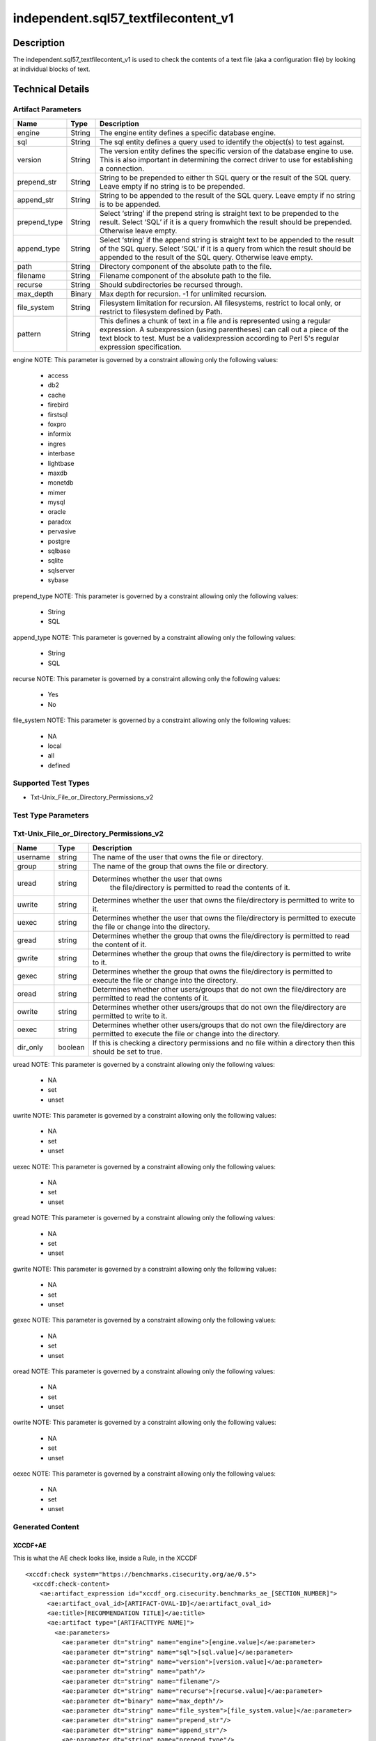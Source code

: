 independent.sql57_textfilecontent_v1
======================================

Description
-----------

The independent.sql57_textfilecontent_v1 is used to check the contents of a 
text file (aka a configuration file) by looking at individual blocks of text. 

Technical Details
-----------------

Artifact Parameters
~~~~~~~~~~~~~~~~~~~

+-------------------+---------+----------------------------------------+
| Name              | Type    | Description                            |
+===================+=========+========================================+
| engine            | String  | The engine entity defines a specific   |
|                   |         | database engine.                       |
+-------------------+---------+----------------------------------------+
| sql               | String  | The sql entity defines a query used to |
|                   |         | identify the object(s) to test against.|
+-------------------+---------+----------------------------------------+
| version           | String  | The version entity defines the specific|
|                   |         | version of the database engine to use. |
|                   |         | This is also important in determining  |
|                   |         | the correct driver to use for          |
|                   |         | establishing a connection.             |
+-------------------+---------+----------------------------------------+
| prepend_str       | String  | String to be prepended to either th    |
|                   |         | SQL query or the result of the SQL     |
|                   |         | query. Leave empty if no string is to  |
|                   |         | be prepended.                          |
+-------------------+---------+----------------------------------------+
| append_str        | String  | String to be appended to the result of |
|                   |         | the SQL query. Leave empty if no       |
|                   |         | string is to be appended.              |
+-------------------+---------+----------------------------------------+
| prepend_type      | String  | Select ‘string’ if the prepend string  |
|                   |         | is straight text to be prepended to    |
|                   |         | the result. Select ‘SQL’ if it is a    |
|                   |         | query fromwhich the result should be   |
|                   |         | prepended. Otherwise leave empty.      |
+-------------------+---------+----------------------------------------+
| append_type       | String  | Select ‘string’ if the append string   |
|                   |         | is straight text to be appended to the |
|                   |         | result of the SQL query. Select ‘SQL’  |
|                   |         | if it is a query from which the result |
|                   |         | should be appended to the result of    |
|                   |         | the SQL query. Otherwise leave empty.  |
+-------------------+---------+----------------------------------------+
| path              | String  | Directory component of the absolute    |
|                   |         | path to the file.                      |
+-------------------+---------+----------------------------------------+
| filename          | String  | Filename component of the absolute     |
|                   |         | path to the file.                      |
+-------------------+---------+----------------------------------------+
| recurse           | String  | Should subdirectories be recursed      |
|                   |         | through.                               |
+-------------------+---------+----------------------------------------+
| max_depth         | Binary  | Max depth for recursion. -1 for        |
|                   |         | unlimited recursion.                   |
+-------------------+---------+----------------------------------------+
| file_system       | String  | Filesystem limitation for recursion.   |
|                   |         | All filesystems, restrict to local     |
|                   |         | only, or restrict to filesystem        |
|                   |         | defined by Path.                       |
+-------------------+---------+----------------------------------------+
| pattern           | String  | This defines a chunk of text in a file |
|                   |         | and is represented using a regular     |
|                   |         | expression. A subexpression (using     |
|                   |         | parentheses) can call out a piece of   |
|                   |         | the text block to test. Must be a      |
|                   |         | validexpression according to Perl 5's  |
|                   |         | regular expression specification.      |
+-------------------+---------+----------------------------------------+

engine NOTE: This parameter is governed by a constraint allowing only
the following values: 
  - access 
  - db2 
  - cache 
  - firebird 
  - firstsql 
  - foxpro 
  - informix 
  - ingres 
  - interbase 
  - lightbase 
  - maxdb 
  - monetdb 
  - mimer 
  - mysql 
  - oracle 
  - paradox 
  - pervasive 
  - postgre 
  - sqlbase 
  - sqlite 
  - sqlserver 
  - sybase

prepend_type NOTE: This parameter is governed by a constraint allowing
only the following values:
 - String
 - SQL

append_type NOTE: This parameter is governed by a constraint allowing
only the following values:
 - String
 - SQL

recurse NOTE: This parameter is governed by a constraint allowing
only the following values:
 - Yes
 - No

file_system NOTE: This parameter is governed by a constraint allowing
only the following values:
 - NA
 - local
 - all
 - defined

Supported Test Types
~~~~~~~~~~~~~~~~~~~~

-  Txt-Unix_File_or_Directory_Permissions_v2

Test Type Parameters
~~~~~~~~~~~~~~~~~~~~

Txt-Unix_File_or_Directory_Permissions_v2
~~~~~~~~~~~~~~~~~~~~~~~~~~~~~~~~~~~~~~~~~

+-------------------+---------+----------------------------------------+
| Name              | Type    | Description                            |
+===================+=========+========================================+
| username          | string  | The name of the user that owns the     |
|                   |         | file or directory.                     |
+-------------------+---------+----------------------------------------+
| group             | string  | The name of the group that owns the    |
|                   |         | file or directory.                     |
+-------------------+---------+----------------------------------------+
| uread             | string  |Determines whether the user that owns   |
|                   |         | the file/directory is permitted to     |
|                   |         | read the contents of it.               |
+-------------------+---------+----------------------------------------+
| uwrite            | string  | Determines whether the user that owns  |
|                   |         | the file/directory is permitted to     |
|                   |         | write to it.                           |
+-------------------+---------+----------------------------------------+
| uexec             | string  | Determines whether the user that owns  |
|                   |         | the file/directory is permitted to     |
|                   |         | execute the file or change into the    |
|                   |         | directory.                             |
+-------------------+---------+----------------------------------------+
| gread             | string  | Determines whether the group that owns |
|                   |         | the file/directory is permitted to     |
|                   |         | read the content of it.                |
+-------------------+---------+----------------------------------------+
| gwrite            | string  | Determines whether the group that owns |
|                   |         | the file/directory is permitted to     |
|                   |         | write to it.                           |
+-------------------+---------+----------------------------------------+
| gexec             | string  | Determines whether the group that owns |
|                   |         | the file/directory is permitted to     |
|                   |         | execute the file or change into the    |
|                   |         | directory.                             |
+-------------------+---------+----------------------------------------+
| oread             | string  | Determines whether other users/groups  |
|                   |         | that do not own the file/directory are |
|                   |         | permitted to read the contents of it.  |
+-------------------+---------+----------------------------------------+
| owrite            | string  | Determines whether other users/groups  |
|                   |         | that do not own the file/directory are |
|                   |         | permitted to write to it.              |
+-------------------+---------+----------------------------------------+
| oexec             | string  | Determines whether other users/groups  |
|                   |         | that do not own the file/directory are |
|                   |         | permitted to execute the file or       |
|                   |         | change into the directory.             |
+-------------------+---------+----------------------------------------+
| dir_only          | boolean | If this is checking a directory        |
|                   |         | permissions and no file within a       |
|                   |         | directory then this should be set to   |
|                   |         | true.                                  |
+-------------------+---------+----------------------------------------+

uread NOTE: This parameter is governed by a constraint allowing only the 
following values:
 - NA
 - set
 - unset 

uwrite NOTE: This parameter is governed by a constraint allowing only the 
following values:
 - NA
 - set
 - unset 

uexec NOTE: This parameter is governed by a constraint allowing only the 
following values:
 - NA
 - set
 - unset 

gread NOTE: This parameter is governed by a constraint allowing only the 
following values:
 - NA
 - set
 - unset 

gwrite NOTE: This parameter is governed by a constraint allowing only the 
following values:
 - NA
 - set
 - unset 

gexec NOTE: This parameter is governed by a constraint allowing only the 
following values:
 - NA
 - set
 - unset 

oread NOTE: This parameter is governed by a constraint allowing only the 
following values:
 - NA
 - set
 - unset 

owrite NOTE: This parameter is governed by a constraint allowing only the 
following values:
 - NA
 - set
 - unset 

oexec NOTE: This parameter is governed by a constraint allowing only the 
following values:
 - NA
 - set
 - unset 

Generated Content
~~~~~~~~~~~~~~~~~

XCCDF+AE
^^^^^^^^

This is what the AE check looks like, inside a Rule, in the XCCDF

::

   
  <xccdf:check system="https://benchmarks.cisecurity.org/ae/0.5">
    <xccdf:check-content>
      <ae:artifact_expression id="xccdf_org.cisecurity.benchmarks_ae_[SECTION_NUMBER]">
        <ae:artifact_oval_id>[ARTIFACT-OVAL-ID]</ae:artifact_oval_id>
        <ae:title>[RECOMMENDATION TITLE]</ae:title>
        <ae:artifact type="[ARTIFACTTYPE NAME]">
          <ae:parameters>
            <ae:parameter dt="string" name="engine">[engine.value]</ae:parameter>
            <ae:parameter dt="string" name="sql">[sql.value]</ae:parameter>
            <ae:parameter dt="string" name="version">[version.value]</ae:parameter>
            <ae:parameter dt="string" name="path"/>
            <ae:parameter dt="string" name="filename"/>
            <ae:parameter dt="string" name="recurse">[recurse.value]</ae:parameter>
            <ae:parameter dt="binary" name="max_depth"/>
            <ae:parameter dt="string" name="file_system">[file_system.value]</ae:parameter>
            <ae:parameter dt="string" name="prepend_str"/>
            <ae:parameter dt="string" name="append_str"/>
            <ae:parameter dt="string" name="prepend_type"/>
            <ae:parameter dt="string" name="append_type"/>
            <ae:parameter dt="string" name="pattern">[pattern.value]</ae:parameter>
          </ae:parameters>
        </ae:artifact>
        <ae:test type="[TESTTYPE NAME]">
          <ae:parameters>
            <ae:parameter dt="string" name="username">[username.value]</ae:parameter>
            <ae:parameter dt="string" name="group">[group.value]</ae:parameter>
            <ae:parameter dt="string" name="uread">[uread.value]</ae:parameter>
            <ae:parameter dt="string" name="uwrite">[uwrite.value]</ae:parameter>
            <ae:parameter dt="string" name="uexec">[uexec.value]</ae:parameter>
            <ae:parameter dt="string" name="gread">[gread.value]</ae:parameter>
            <ae:parameter dt="string" name="gwrite">[gwrite.value]</ae:parameter>
            <ae:parameter dt="string" name="gexec">[gexec.value]</ae:parameter>
            <ae:parameter dt="string" name="oread">[oread.value]</ae:parameter>
            <ae:parameter dt="string" name="owrite">[owrite.value]</ae:parameter>
            <ae:parameter dt="string" name="oexec">[oexec.value]</ae:parameter>
            <ae:parameter dt="boolean" name="dir_only">[dir_only.value]</ae:parameter>
          </ae:parameters>
        </ae:test>
        <ae:profiles>
          <ae:profile idref="xccdf_org.cisecurity.benchmarks_profile_Level_1" />
          <ae:profile idref="xccdf_org.cisecurity.benchmarks_profile_Level_2" />
        </ae:profiles>
      </ae:artifact_expression>
    </xccdf:check-content>
  </xccdf:check>


SCAP
^^^^

XCCDF
'''''


For ``independent.sql57_textfilecontent_v1`` artifacts, the xccdf:check looks like this.

::

  <check system='http://oval.mitre.org/XMLSchema/oval-definitions-5'>
    <check-content-ref 
      href="[BENCHMARK-NAME]" 
      name="oval:org.cisecurity.benchmarks.[PLATFORM]:def:[ARTIFACT-OVAL-ID]">
    </check-content-ref>
  </check>

OVAL
''''

Test


::

  <file_test 
    xmlns="http://oval.mitre.org/XMLSchema/oval-definitions-5#[PLATFORM-ID]" 
    check="[check.value]" 
    check_existence="[check_existence.value]" 
    comment="[RECOMMENDATION TITLE]" 
    id="oval:org.cisecurity.benchmarks.[PLATFORM]:tst:[ARTIFACT-OVAL-ID]" 
    version="[version.value]">
    <object object_ref="oval:org.cisecurity.benchmarks.[PLATFORM]:obj:[ARTIFACT-OVAL-ID]" />
    <state state_ref="oval:org.cisecurity.benchmarks.[PLATFORM]:ste:[ARTIFACT-OVAL-ID]" />
  </file_test>

Object
      

::

  <file_object 
    xmlns="http://oval.mitre.org/XMLSchema/oval-definitions-5#[PLATFORM-ID]" 
    comment="[RECOMMENDATION TITLE]"
    id="oval:org.cisecurity.benchmarks.[PLATFORM]:obj:[ARTIFACT-OVAL-ID]" 
    version="[version.value]">
    <filepath
      datatype="[datatype.value]" 
      operation="[operation.value]"
      var_ref="[var_ref.value]" />
  </file_object>

State
     

::

  <file_state 
    xmlns="http://oval.mitre.org/XMLSchema/oval-definitions-5#[PLATFORM-ID]" 
    comment="[RECOMMENDATION TITLE]"
    id="oval:org.cisecurity.benchmarks.[PLATFORM]:ste:[ARTIFACT-OVAL-ID]" 
    version="[version.value]">
    <group_id 
      datatype="[datatype.value]" 
      var_ref="oval:org.cisecurity.benchmarks.[PLATFORM]:var:[ARTIFACT-OVAL-ID]" />
    <user_id 
      datatype="[datatype.value]" 
      var_ref="oval:org.cisecurity.benchmarks.[PLATFORM]:var:[ARTIFACT-OVAL-ID]" />
    <gwrite datatype="string">[gwrite.value]</gwrite>
    <oread datatype="string">[oread.value]</oread>
    <owrite datatype="string">[owrite.value]</owrite>
    <oexec datatype="string">[oexec.value]</oexec>
  </file_state>

Variable
        

::

  <local_variable 
    comment="[RECOMMENDATION TITLE]" 
    datatype="[datatype.value]" 
    id="oval:org.cisecurity.benchmarks.[PLATFORM]:var:[ARTIFACT-OVAL-ID]" 
    version="[version.value]">
    <regex_capture pattern="[pattern.value]">
      <object_component 
        item_field="[item_field.value]" 
        object_ref="oval:org.cisecurity.benchmarks.[PLATFORM]:obj:[ARTIFACT-OVAL-ID]" 
        record_field="[record_field.value]" />
    </regex_capture>
  </local_variable>

YAML
^^^^

::

  - artifact-expression:
    artifact-unique-id: "[ARTIFACT-OVAL-ID]"
    artifact-title: "[RECOMMENDATION TITLE]"
    artifact:
      type: "[ARTIFACTTYPE NAME]"
      parameters:
      - parameter: 
        name: "engine"
        type: "string"
        value: "[engine.value]"
      - parameter: 
        name: "sql"
        type: "string"
        value: "[sql.value]"
      - parameter: 
        name: "version"
        type: "string"
        value: "[version.value]"
      - parameter: 
        name: "path"
        type: "string"
        value: "[path.value]"
      - parameter: 
        name: "filename"
        type: "string"
        value: "[filename.value]"
      - parameter: 
        name: "recurse"
        type: "string"
        value: "[recurse.value]"
      - parameter: 
        name: "max_depth"
        type: "binary"
        value: "[max_depth.value]"
      - parameter: 
        name: "file_system"
        type: "string"
        value: "[file_system.value]"                       
      - parameter: 
        name: "prepend_str"
        type: "string"
        value: "[prepend_str.value]"
      - parameter: 
        name: "append_str"
        type: "string"
        value: "[append_str.value]"
      - parameter: 
        name: "prepend_type"
        type: "string"
        value: "[prepend_type.value]"
      - parameter: 
        name: "append_type"
        type: "string"
        value: "[append_type.value]"
      - parameter: 
        name: "pattern"
        type: "string"
        value: "[pattern.value]"
    test:
      type: "[TESTTYPE NAME]"
      parameters:   
      - parameter:
        name: "username"
        dt: "string"
        value: "[username.value]"
      - parameter:
        name: "group"
        dt: "string"
        value: "[group.value]"
      - parameter:
        name: "uread"
        dt: "string"
        value: "[uread.value]"
      - parameter:
        name: "uwrite"
        dt: "string"
        value: "[uwrite.value]"
      - parameter:
        name: "uexec"
        dt: "string"
        value: "[uexec.value]"
      - parameter:
        name: "gread"
        dt: "string"
        value: "[gread.value]"
      - parameter:
        name: "gwrite"
        dt: "string"
        value: "[gwrite.value]"
      - parameter:
        name: "gexec"
        dt: "string"
        value: "[gexec.value]"
      - parameter:
        name: "oread"
        dt: "string"
        value: "[oread.value]"
      - parameter:
        name: "owrite"
        dt: "string"
        value: "[owrite.value]"
      - parameter:
        name: "oexec"
        dt: "string"
        value: "[oexec.value]"
      - parameter:
        name: "dir_only"
        dt: "boolean"
        value: "[dir_only.value]"

JSON
^^^^

::

   {
    "artifact-expression": {
      "artifact-unique-id": "[ARTIFACT-OVAL-ID]",
      "artifact-title": "[RECOMMENDATION TITLE]",
      "artifact": {
        "type": "[ARTIFACTTYPE NAME]",
        "parameters": [
          {
            "parameter": {
              "name": "engine",
              "type": "string",
              "value": "[engine.value]"
            }
          },
          {
            "parameter": {
              "name": "sql",
              "type": "string",
              "value": "[sql.value]"
            }
          },
          {
            "parameter": {
              "name": "version",
              "type": "string",
              "value": "[version.value]"
            }
          },
          {
            "parameter": {
              "name": "path",
              "type": "string",
              "value": "[path.value]"
            }
          },
          {
            "parameter": {
              "name": "filename",
              "type": "string",
              "value": "[filename.value]"
            }
          },
          {
            "parameter": {
              "name": "recurse",
              "type": "string",
              "value": "[recurse.value]"
            }
          },
          {
            "parameter": {
              "name": "max_depth",
              "type": "binary",
              "value": "[max_depth.value]"
            }
          },
          {
            "parameter": {
              "name": "file_system",
              "dt": "string",
              "value": "[file_system.value]"
            }
          },
          {
            "parameter": {
              "name": "prepend_str",
              "dt": "string",
              "value": "[prepend_str.value]"
            }
          },
          {
            "parameter": {
              "name": "append_str",
              "dt": "string",
              "value": "[append_str.value]"
            }
          },
          {
            "parameter": {
              "name": "prepend_type",
              "dt": "string",
              "value": "[prepend_type.value]"
            }
          },
          {
            "parameter": {
              "name": "append_type",
              "dt": "string",
              "value": "[append_type.value]"
            }
          },
          {
            "parameter": {
              "name": "pattern",
              "dt": "string",
              "value": "[pattern.value]"
            }
          }
        ]
      },
      "test": {
        "type": "[TESTTYPE NAME]",
        "parameters": [
          {
            "parameter": {
              "name": "username",
              "dt": "string",
              "value": "[username.value]"
            }
          },
          {
            "parameter": {
              "name": "group",
              "dt": "string",
              "value": "[group.value]"
            }
          },
          {
            "parameter": {
              "name": "uread",
              "dt": "string",
              "value": "[uread.value]"
            }
          },
          {
            "parameter": {
              "name": "uwrite",
              "dt": "string",
              "value": "[uwrite.value]"
            }
          },
          {
            "parameter": {
              "name": "uexec",
              "dt": "string",
              "value": "[uexec.value]"
            }
          },
          {
            "parameter": {
              "name": "gread",
              "dt": "string",
              "value": "[gread.value]"
            }
          },
          {
            "parameter": {
              "name": "gwrite",
              "dt": "string",
              "value": "[gwrite.value]"
            }
          },
          {
            "parameter": {
              "name": "gexec",
              "dt": "string",
              "value": "[gexec.value]"
            }
          },
          {
            "parameter": {
              "name": "oread",
              "dt": "string",
              "value": "[oread.value]"
            }
          },
          {
            "parameter": {
              "name": "owrite",
              "dt": "string",
              "value": "[owrite.value]"
            }
          },
          {
            "parameter": {
              "name": "oexec",
              "dt": "string",
              "value": "[oexec.value]"
            }
          },
          {
            "parameter": {
              "name": "dir_only",
              "dt": "boolean",
              "value": "[dir_only.value]"
            }
          }
        ]
      }
    }
  }
